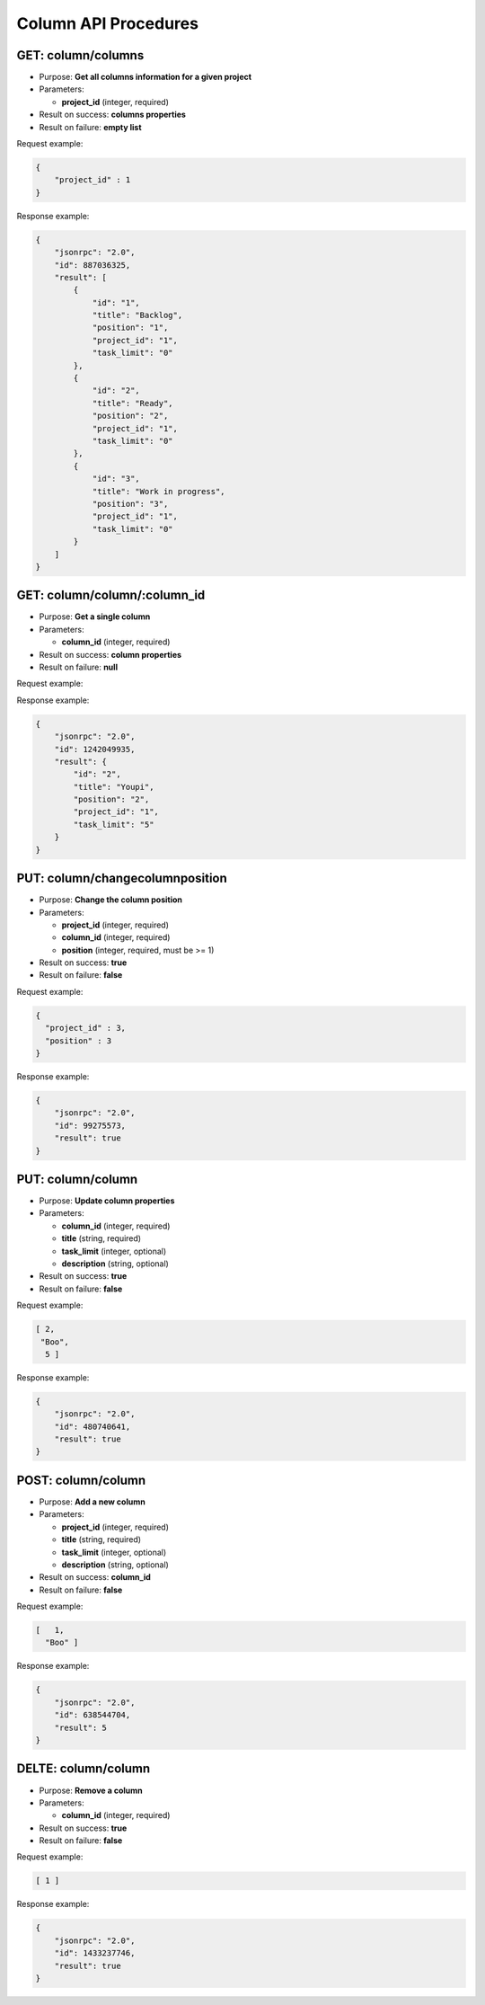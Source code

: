 Column API Procedures
=====================

GET: column/columns
----------

-  Purpose: **Get all columns information for a given project**
-  Parameters:

   -  **project_id** (integer, required)

-  Result on success: **columns properties**
-  Result on failure: **empty list**

Request example:

.. code:: json

     {
         "project_id" : 1
     }
    

Response example:

.. code:: json

    {
        "jsonrpc": "2.0",
        "id": 887036325,
        "result": [
            {
                "id": "1",
                "title": "Backlog",
                "position": "1",
                "project_id": "1",
                "task_limit": "0"
            },
            {
                "id": "2",
                "title": "Ready",
                "position": "2",
                "project_id": "1",
                "task_limit": "0"
            },
            {
                "id": "3",
                "title": "Work in progress",
                "position": "3",
                "project_id": "1",
                "task_limit": "0"
            }
        ]
    }

GET: column/column/:column_id
---------

-  Purpose: **Get a single column**
-  Parameters:

   -  **column_id** (integer, required)

-  Result on success: **column properties**
-  Result on failure: **null**

Request example:

.. code:: json

Response example:

.. code:: json

    {
        "jsonrpc": "2.0",
        "id": 1242049935,
        "result": {
            "id": "2",
            "title": "Youpi",
            "position": "2",
            "project_id": "1",
            "task_limit": "5"
        }
    }

PUT: column/changecolumnposition
--------------------

-  Purpose: **Change the column position**
-  Parameters:

   -  **project_id** (integer, required)
   -  **column_id** (integer, required)
   -  **position** (integer, required, must be >= 1)

-  Result on success: **true**
-  Result on failure: **false**

Request example:

.. code:: json
    
     {
       "project_id" : 3,
       "position" : 3
     }
    

Response example:

.. code:: json

    {
        "jsonrpc": "2.0",
        "id": 99275573,
        "result": true
    }

PUT: column/column
------------

-  Purpose: **Update column properties**
-  Parameters:

   -  **column_id** (integer, required)
   -  **title** (string, required)
   -  **task_limit** (integer, optional)
   -  **description** (string, optional)

-  Result on success: **true**
-  Result on failure: **false**

Request example:

.. code:: json
        
         [ 2,
          "Boo",
           5 ]
          

Response example:

.. code:: json

    {
        "jsonrpc": "2.0",
        "id": 480740641,
        "result": true
    }

POST: column/column
---------

-  Purpose: **Add a new column**
-  Parameters:

   -  **project_id** (integer, required)
   -  **title** (string, required)
   -  **task_limit** (integer, optional)
   -  **description** (string, optional)

-  Result on success: **column_id**
-  Result on failure: **false**

Request example:

.. code:: json
   
    [   1,
      "Boo" ]
    

Response example:

.. code:: json

    {
        "jsonrpc": "2.0",
        "id": 638544704,
        "result": 5
    }

DELTE: column/column
------------

-  Purpose: **Remove a column**
-  Parameters:

   -  **column_id** (integer, required)

-  Result on success: **true**
-  Result on failure: **false**

Request example:

.. code:: json

   [ 1 ]

Response example:

.. code:: json

    {
        "jsonrpc": "2.0",
        "id": 1433237746,
        "result": true
    }
